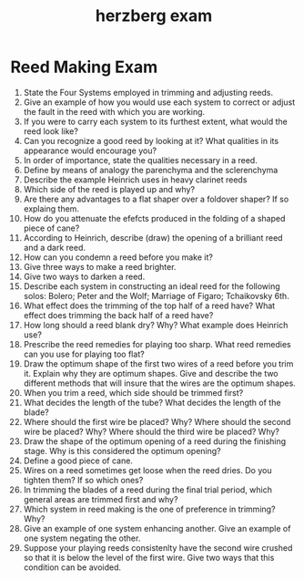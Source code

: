 :PROPERTIES:
:ID:       7db7d28a-23c8-42be-a487-1f1633d5b5b3
:END:
#+title: herzberg exam

* Reed Making Exam
1) State the Four Systems employed in trimming and adjusting reeds.
2) Give an example of how you would use each system to correct or adjust the fault in the reed with which you are working.
3) If you were to carry each system to its furthest extent, what would the reed look like?
4) Can you recognize a good reed by looking at it? What qualities in its appearance would encourage you?
5) In order of importance, state the qualities necessary in a reed.
6) Define by means of analogy the parenchyma and the sclerenchyma
7) Describe the example Heinrich uses in heavy clarinet reeds
8) Which side of the reed is played up and why?
9) Are there any advantages to a flat shaper over a foldover shaper? If so explaing them.
10) How do you attenuate the efefcts produced in the folding of a shaped piece of cane?
11) According to Heinrich, describe (draw) the opening of a brilliant reed and a dark reed.
12) How can you condemn a reed before you make it?
13) Give three ways to make a reed brighter.
14) Give two ways to darken a reed.
15) Describe each system in constructing an ideal reed for the following solos: Bolero; Peter and the Wolf; Marriage of Figaro; Tchaikovsky 6th.
16) What effect does the trimming of the top half of a reed have? What effect does trimming the back half of a reed have?
17) How long should a reed blank dry? Why? What example does Heinrich use?
18) Prescribe the reed remedies for playing too sharp. What reed remedies can you use for playing too flat?
19) Draw the optimum shape of the first two wires of a reed before you trim it. Explain why they are optimum shapes. Give and describe the two different methods that will insure that the wires are the optimum shapes.
20) When you trim a reed, which side should be trimmed first?
21) What decides the length of the tube? What decides the length of the blade?
22) Where should the first wire be placed? Why? Where should the second wire be placed? Why? Where should the third wire be placed? Why?
23) Draw the shape of the optimum opening of a reed during the finishing stage. Why is this considered the optimum opening?
24) Define a good piece of cane.
25) Wires on a reed sometimes get loose when the reed dries. Do you tighten them? If so which ones?
26) In trimming the blades of a reed during the final trial period, which general areas are trimmed first and why?
27) Which system in reed making is the one of preference in trimming? Why?
28) Give an example of one system enhancing another. Give an example of one system negating the other.
29) Suppose your playing reeds consistenlty have the second wire crushed so that it is below the level of the first wire. Give two ways that this condition can be avoided.
